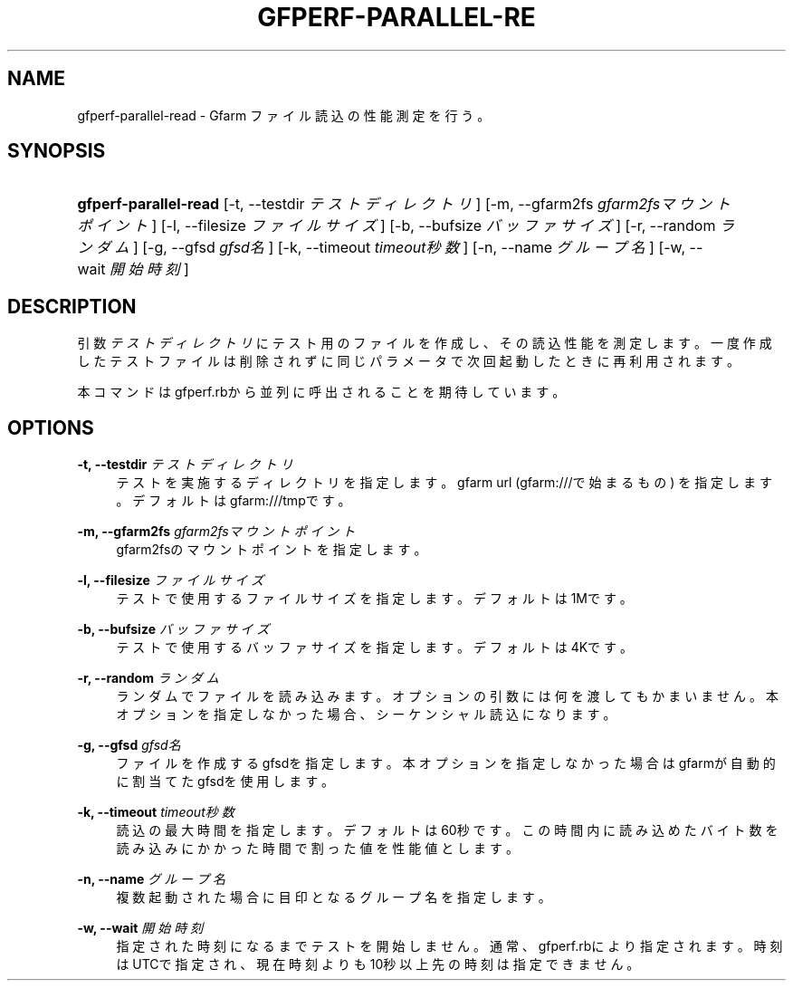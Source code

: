 '\" t
.\"     Title: gfperf-parallel-read
.\"    Author: [FIXME: author] [see http://docbook.sf.net/el/author]
.\" Generator: DocBook XSL Stylesheets v1.76.1 <http://docbook.sf.net/>
.\"      Date: 19 May 2012
.\"    Manual: Gfarm
.\"    Source: Gfarm
.\"  Language: English
.\"
.TH "GFPERF\-PARALLEL\-RE" "1" "19 May 2012" "Gfarm" "Gfarm"
.\" -----------------------------------------------------------------
.\" * Define some portability stuff
.\" -----------------------------------------------------------------
.\" ~~~~~~~~~~~~~~~~~~~~~~~~~~~~~~~~~~~~~~~~~~~~~~~~~~~~~~~~~~~~~~~~~
.\" http://bugs.debian.org/507673
.\" http://lists.gnu.org/archive/html/groff/2009-02/msg00013.html
.\" ~~~~~~~~~~~~~~~~~~~~~~~~~~~~~~~~~~~~~~~~~~~~~~~~~~~~~~~~~~~~~~~~~
.ie \n(.g .ds Aq \(aq
.el       .ds Aq '
.\" -----------------------------------------------------------------
.\" * set default formatting
.\" -----------------------------------------------------------------
.\" disable hyphenation
.nh
.\" disable justification (adjust text to left margin only)
.ad l
.\" -----------------------------------------------------------------
.\" * MAIN CONTENT STARTS HERE *
.\" -----------------------------------------------------------------
.SH "NAME"
gfperf-parallel-read \- Gfarm ファイル読込の性能測定を行う。
.SH "SYNOPSIS"
.HP \w'\fBgfperf\-parallel\-read\fR\ 'u
\fBgfperf\-parallel\-read\fR [\-t,\ \-\-testdir\ \fIテストディレクトリ\fR] [\-m,\ \-\-gfarm2fs\ \fIgfarm2fsマウントポイント\fR] [\-l,\ \-\-filesize\ \fIファイルサイズ\fR] [\-b,\ \-\-bufsize\ \fIバッファサイズ\fR] [\-r,\ \-\-random\ \fIランダム\fR] [\-g,\ \-\-gfsd\ \fIgfsd名\fR] [\-k,\ \-\-timeout\ \fItimeout秒数\fR] [\-n,\ \-\-name\ \fIグループ名\fR] [\-w,\ \-\-wait\ \fI開始時刻\fR]
.SH "DESCRIPTION"
.PP
引数
\fIテストディレクトリ\fR
にテスト用のファイルを作成し、その読込性能を測定します。一度作成したテストファイルは削除されずに同じパラメータで次回起動したときに再利用されます。
.PP
本コマンドはgfperf\&.rbから並列に呼出されることを期待しています。
.SH "OPTIONS"
.PP
\fB\-t, \-\-testdir\fR \fIテストディレクトリ\fR
.RS 4
テストを実施するディレクトリを指定します。 gfarm url (gfarm:///で始まるもの) を指定します。 デフォルトはgfarm:///tmpです。
.RE
.PP
\fB\-m, \-\-gfarm2fs\fR \fIgfarm2fsマウントポイント\fR
.RS 4
gfarm2fsのマウントポイントを指定します。
.RE
.PP
\fB\-l, \-\-filesize\fR \fIファイルサイズ\fR
.RS 4
テストで使用するファイルサイズを指定します。 デフォルトは1Mです。
.RE
.PP
\fB\-b, \-\-bufsize\fR \fIバッファサイズ\fR
.RS 4
テストで使用するバッファサイズを指定します。 デフォルトは4Kです。
.RE
.PP
\fB\-r, \-\-random\fR \fIランダム\fR
.RS 4
ランダムでファイルを読み込みます。 オプションの引数には何を渡してもかまいません。 本オプションを指定しなかった場合、シーケンシャル読込になります。
.RE
.PP
\fB\-g, \-\-gfsd\fR \fIgfsd名\fR
.RS 4
ファイルを作成するgfsdを指定します。 本オプションを指定しなかった場合はgfarmが自動的に割当てたgfsdを使用します。
.RE
.PP
\fB\-k, \-\-timeout\fR \fItimeout秒数\fR
.RS 4
読込の最大時間を指定します。デフォルトは60秒です。 この時間内に読み込めたバイト数を読み込みにかかった時間で割った値を性能値とします。
.RE
.PP
\fB\-n, \-\-name\fR \fIグループ名\fR
.RS 4
複数起動された場合に目印となるグループ名を指定します。
.RE
.PP
\fB\-w, \-\-wait\fR \fI開始時刻\fR
.RS 4
指定された時刻になるまでテストを開始しません。 通常、gfperf\&.rbにより指定されます。 時刻はUTCで指定され、現在時刻よりも10秒以上先の時刻は指定できません。
.RE
